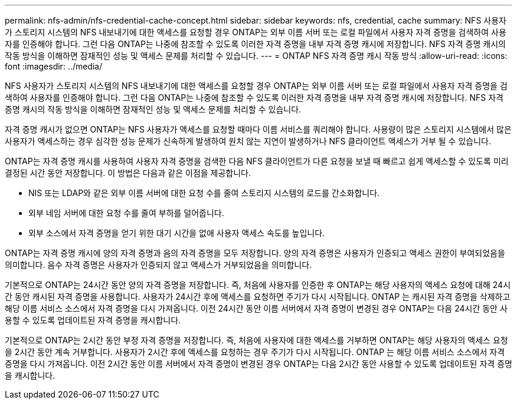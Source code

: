 ---
permalink: nfs-admin/nfs-credential-cache-concept.html 
sidebar: sidebar 
keywords: nfs, credential, cache 
summary: NFS 사용자가 스토리지 시스템의 NFS 내보내기에 대한 액세스를 요청할 경우 ONTAP는 외부 이름 서버 또는 로컬 파일에서 사용자 자격 증명을 검색하여 사용자를 인증해야 합니다. 그런 다음 ONTAP는 나중에 참조할 수 있도록 이러한 자격 증명을 내부 자격 증명 캐시에 저장합니다. NFS 자격 증명 캐시의 작동 방식을 이해하면 잠재적인 성능 및 액세스 문제를 처리할 수 있습니다. 
---
= ONTAP NFS 자격 증명 캐시 작동 방식
:allow-uri-read: 
:icons: font
:imagesdir: ../media/


[role="lead"]
NFS 사용자가 스토리지 시스템의 NFS 내보내기에 대한 액세스를 요청할 경우 ONTAP는 외부 이름 서버 또는 로컬 파일에서 사용자 자격 증명을 검색하여 사용자를 인증해야 합니다. 그런 다음 ONTAP는 나중에 참조할 수 있도록 이러한 자격 증명을 내부 자격 증명 캐시에 저장합니다. NFS 자격 증명 캐시의 작동 방식을 이해하면 잠재적인 성능 및 액세스 문제를 처리할 수 있습니다.

자격 증명 캐시가 없으면 ONTAP는 NFS 사용자가 액세스를 요청할 때마다 이름 서비스를 쿼리해야 합니다. 사용량이 많은 스토리지 시스템에서 많은 사용자가 액세스하는 경우 심각한 성능 문제가 신속하게 발생하여 원치 않는 지연이 발생하거나 NFS 클라이언트 액세스가 거부 될 수 있습니다.

ONTAP는 자격 증명 캐시를 사용하여 사용자 자격 증명을 검색한 다음 NFS 클라이언트가 다른 요청을 보낼 때 빠르고 쉽게 액세스할 수 있도록 미리 결정된 시간 동안 저장합니다. 이 방법은 다음과 같은 이점을 제공합니다.

* NIS 또는 LDAP와 같은 외부 이름 서버에 대한 요청 수를 줄여 스토리지 시스템의 로드를 간소화합니다.
* 외부 네임 서버에 대한 요청 수를 줄여 부하를 덜어줍니다.
* 외부 소스에서 자격 증명을 얻기 위한 대기 시간을 없애 사용자 액세스 속도를 높입니다.


ONTAP는 자격 증명 캐시에 양의 자격 증명과 음의 자격 증명을 모두 저장합니다. 양의 자격 증명은 사용자가 인증되고 액세스 권한이 부여되었음을 의미합니다. 음수 자격 증명은 사용자가 인증되지 않고 액세스가 거부되었음을 의미합니다.

기본적으로 ONTAP는 24시간 동안 양의 자격 증명을 저장합니다. 즉, 처음에 사용자를 인증한 후 ONTAP는 해당 사용자의 액세스 요청에 대해 24시간 동안 캐시된 자격 증명을 사용합니다. 사용자가 24시간 후에 액세스를 요청하면 주기가 다시 시작됩니다. ONTAP 는 캐시된 자격 증명을 삭제하고 해당 이름 서비스 소스에서 자격 증명을 다시 가져옵니다. 이전 24시간 동안 이름 서버에서 자격 증명이 변경된 경우 ONTAP는 다음 24시간 동안 사용할 수 있도록 업데이트된 자격 증명을 캐시합니다.

기본적으로 ONTAP는 2시간 동안 부정 자격 증명을 저장합니다. 즉, 처음에 사용자에 대한 액세스를 거부하면 ONTAP는 해당 사용자의 액세스 요청을 2시간 동안 계속 거부합니다. 사용자가 2시간 후에 액세스를 요청하는 경우 주기가 다시 시작됩니다. ONTAP 는 해당 이름 서비스 소스에서 자격 증명을 다시 가져옵니다. 이전 2시간 동안 이름 서버에서 자격 증명이 변경된 경우 ONTAP는 다음 2시간 동안 사용할 수 있도록 업데이트된 자격 증명을 캐시합니다.
